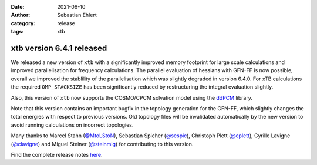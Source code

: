 :date: 2021-06-10
:author: Sebastian Ehlert
:category: release
:tags: xtb

xtb version 6.4.1 released
==========================

.. image:: https://github.com/awvwgk/xtb-logo/raw/master/xtb.svg
   :alt: xtb logo

We released a new version of ``xtb`` with a significantly improved memory footprint for large scale calculations and improved parallelisation for frequency calculations.
The parallel evaluation of hessians with GFN-FF is now possible, overall we improved the stablility of the parallelisation which was slightly degraded in version 6.4.0.
For xTB calculations the required ``OMP_STACKSIZE`` has been significantly reduced by restructuring the integral evaluation slightly.

Also, this version of ``xtb`` now supports the COSMO/CPCM solvation model using the `ddPCM <https://github.com/filippolipparini/ddPCM>`_ library.

Note that this version contains an important bugfix in the topology generation for the GFN-FF, which slightly changes the total energies with respect to previous versions.
Old topology files will be invalidated automatically by the new version to avoid running calculations on incorrect topologies.

Many thanks to Marcel Stahn (`@MtoLStoN <https://github.com/MtoLStoN>`_), Sebastian Spicher (`@sespic <https://github.com/sespic>`_), Christoph Plett (`@cplett <https://github.com/cplett>`_), Cyrille Lavigne (`@clavigne <https://github.com/clavigne>`_) and Miguel Steiner (`@steinmig <https://github.com/steinmig>`_) for contributing to this version.

Find the complete release notes `here <https://github.com/grimme-lab/xtb/releases/tag/v6.4.1>`_.

